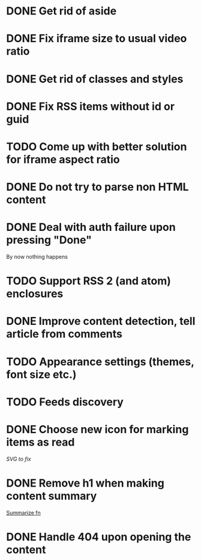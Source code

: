 * DONE Get rid of aside
* DONE Fix iframe size to usual video ratio
* DONE Get rid of classes and styles
* DONE Fix RSS items without id or guid
* TODO Come up with better solution for iframe aspect ratio
* DONE Do not try to parse non HTML content
* DONE Deal with auth failure upon pressing "Done"
  By now nothing happens
* TODO Support RSS 2 (and atom) enclosures
* DONE Improve content detection, tell article from comments
  CLOSED: [2020-05-04 Пн 14:04]
* TODO Appearance settings (themes, font size etc.)
* TODO Feeds discovery
* DONE Choose new icon for marking items as read
  CLOSED: [2019-10-04 Пт 09:01]
  [[~/devel/feedcircuit-revisited/src/feedcircuit_revisited/ui.clj::defn checkbox-svg][SVG to fix]]
* DONE Remove h1 when making content summary
  CLOSED: [2019-10-03 Чт 18:37]
  [[file:~/devel/feedcircuit-revisited/src/feedcircuit_revisited/content.clj::defmulti summarize][Summarize fn]]
* DONE Handle 404 upon opening the content
  CLOSED: [2019-10-03 Чт 19:26]
